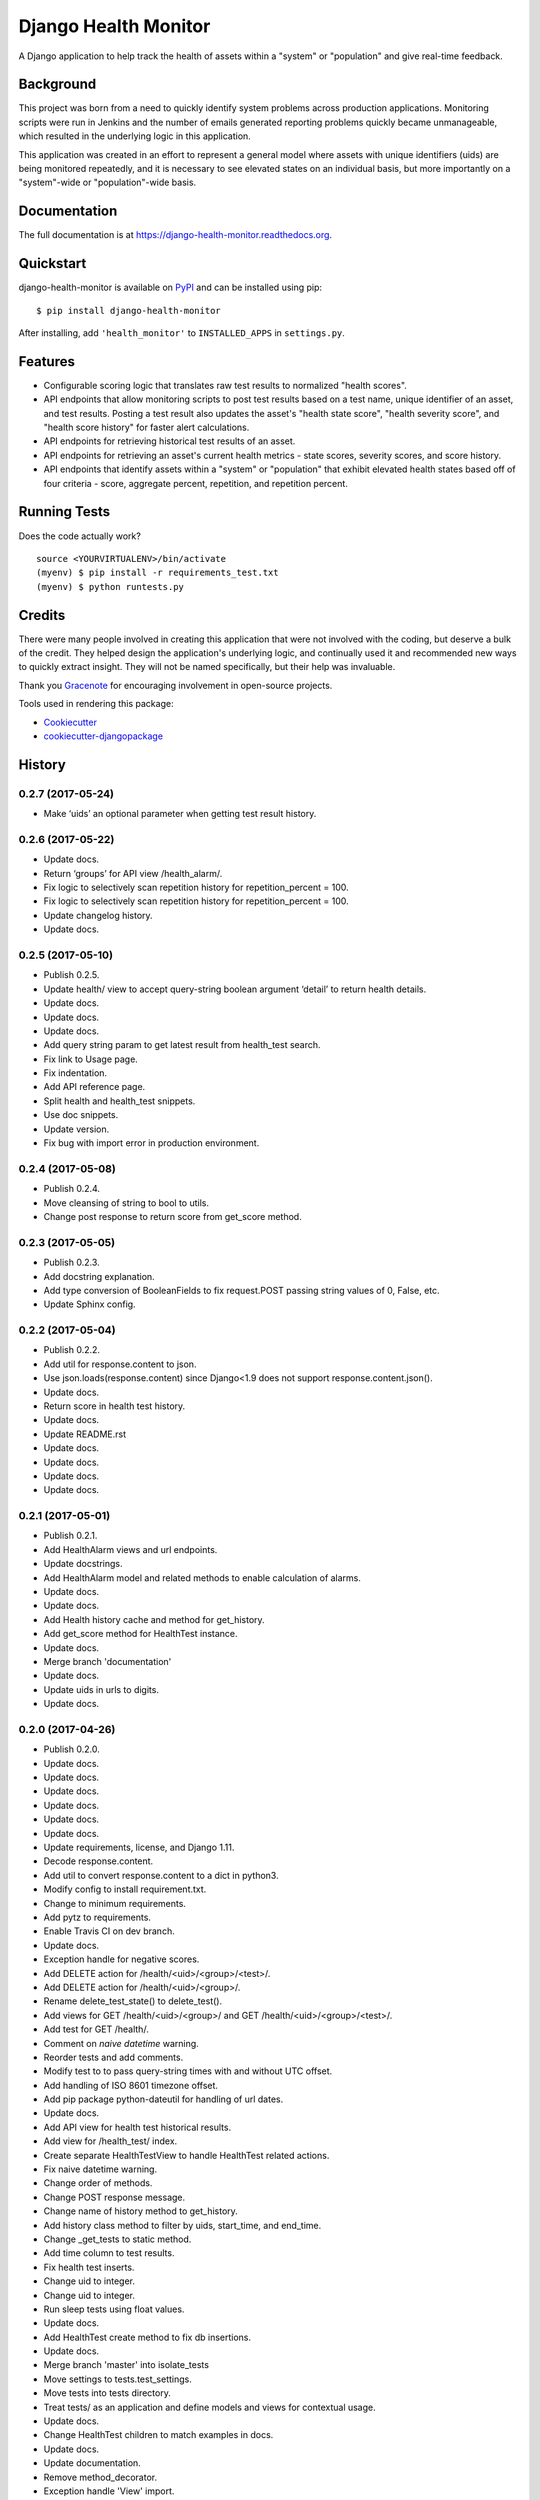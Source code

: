 =============================
Django Health Monitor
=============================

.. image:: https://img.shields.io/pypi/l/django-health-monitor.svg
    :target: https://pypi.python.org/pypi/django-health-monitor

.. image:: https://img.shields.io/pypi/pyversions/django-health-monitor.svg
    :target: https://pypi.python.org/pypi/django-health-monitor

.. image:: https://badge.fury.io/py/django-health-monitor.png
    :target: https://badge.fury.io/py/django-health-monitor

.. image:: https://travis-ci.org/gracenote/django-health-monitor.png?branch=master
    :target: https://travis-ci.org/gracenote/django-health-monitor

.. image:: https://img.shields.io/codecov/c/github/gracenote/django-health-monitor/master.svg
    :target: https://codecov.io/gh/gracenote/django-health-monitor

A Django application to help track the health of assets within a "system" or "population" and give real-time feedback.

Background
----------

This project was born from a need to quickly identify system problems across production applications. Monitoring scripts were run in Jenkins and the number of emails generated reporting problems quickly became unmanageable, which resulted in the underlying logic in this application.

This application was created in an effort to represent a general model where assets with unique identifiers (uids) are being monitored repeatedly, and it is necessary to see elevated states on an individual basis, but more importantly on a "system"-wide or "population"-wide basis.

Documentation
-------------

The full documentation is at https://django-health-monitor.readthedocs.org.

Quickstart
----------

django-health-monitor is available on `PyPI <https://pypi.python.org/pypi/django-health-monitor>`_ and can be installed using pip::

    $ pip install django-health-monitor

After installing, add ``'health_monitor'`` to ``INSTALLED_APPS`` in ``settings.py``.

Features
--------

- Configurable scoring logic that translates raw test results to normalized "health scores".
- API endpoints that allow monitoring scripts to post test results based on a test name, unique identifier of an asset, and test results. Posting a test result also updates the asset's "health state score", "health severity score", and "health score history" for faster alert calculations.
- API endpoints for retrieving historical test results of an asset.
- API endpoints for retrieving an asset's current health metrics - state scores, severity scores, and score history.
- API endpoints that identify assets within a "system" or "population" that exhibit elevated health states based off of four criteria - score, aggregate percent, repetition, and repetition percent.

Running Tests
--------------

Does the code actually work?

::

    source <YOURVIRTUALENV>/bin/activate
    (myenv) $ pip install -r requirements_test.txt
    (myenv) $ python runtests.py

Credits
---------

There were many people involved in creating  this application that were not involved with the coding, but deserve a bulk of the credit. They helped design the application's underlying logic, and continually used it and recommended new ways to quickly extract insight. They will not be named specifically, but their help was invaluable.

Thank you `Gracenote <http://www.gracenote.com/>`_ for encouraging involvement in open-source projects.

Tools used in rendering this package:

*  Cookiecutter_
*  `cookiecutter-djangopackage`_

.. _Cookiecutter: https://github.com/audreyr/cookiecutter
.. _`cookiecutter-djangopackage`: https://github.com/pydanny/cookiecutter-djangopackage




History
-------

0.2.7 (2017-05-24)
++++++++++++++++++

* Make ‘uids’ an optional parameter when getting test result history.

0.2.6 (2017-05-22)
++++++++++++++++++

* Update docs.
* Return ‘groups’ for API view /health_alarm/.
* Fix logic to selectively scan repetition history for repetition_percent = 100.
* Fix logic to selectively scan repetition history for repetition_percent = 100.
* Update changelog history.
* Update docs.

0.2.5 (2017-05-10)
++++++++++++++++++

* Publish 0.2.5.
* Update health/ view to accept query-string boolean argument ‘detail’ to return health details.
* Update docs.
* Update docs.
* Update docs.
* Add query string param to get latest result from health_test search.
* Fix link to Usage page.
* Fix indentation.
* Add API reference page.
* Split health and health_test snippets.
* Use doc snippets.
* Update version.
* Fix bug with import error in production environment.

0.2.4 (2017-05-08)
++++++++++++++++++

* Publish 0.2.4.
* Move cleansing of string to bool to utils.
* Change post response to return score from get_score method.


0.2.3 (2017-05-05)
++++++++++++++++++

* Publish 0.2.3.
* Add docstring explanation.
* Add type conversion of BooleanFields to fix request.POST passing string values of 0, False, etc.
* Update Sphinx config.

0.2.2 (2017-05-04)
++++++++++++++++++

* Publish 0.2.2.
* Add util for response.content to json.
* Use json.loads(response.content) since Django<1.9 does not support response.content.json().
* Update docs.
* Return score in health test history.
* Update docs.
* Update README.rst
* Update docs.
* Update docs.
* Update docs.
* Update docs.

0.2.1 (2017-05-01)
++++++++++++++++++

* Publish 0.2.1.
* Add HealthAlarm views and url endpoints.
* Update docstrings.
* Add HealthAlarm model and related methods to enable calculation of alarms.
* Update docs.
* Update docs.
* Add Health history cache and method for get_history.
* Add get_score method for HealthTest instance.
* Update docs.
* Merge branch 'documentation'
* Update docs.
* Update uids in urls to digits.
* Update docs.

0.2.0 (2017-04-26)
++++++++++++++++++

* Publish 0.2.0.
* Update docs.
* Update docs.
* Update docs.
* Update docs.
* Update docs.
* Update docs.
* Update requirements, license, and Django 1.11.
* Decode response.content.
* Add util to convert response.content to a dict in python3.
* Modify config to install requirement.txt.
* Change to minimum requirements.
* Add pytz to requirements.
* Enable Travis CI on dev branch.
* Update docs.
* Exception handle for negative scores.
* Add DELETE action for /health/<uid>/<group>/<test>/.
* Add DELETE action for /health/<uid>/<group>/.
* Rename delete_test_state() to delete_test().
* Add views for GET /health/<uid>/<group>/ and GET /health/<uid>/<group>/<test>/.
* Add test for GET /health/.
* Comment on `naive datetime` warning.
* Reorder tests and add comments.
* Modify test to to pass query-string times with and without UTC offset.
* Add handling of ISO 8601 timezone offset.
* Add pip package python-dateutil for handling of url dates.
* Update docs.
* Add API view for health test historical results.
* Add view for /health_test/ index.
* Create separate HealthTestView to handle HealthTest related actions.
* Fix naive datetime warning.
* Change order of methods.
* Change POST response message.
* Change name of history method to get_history.
* Add history class method to filter by uids, start_time, and end_time.
* Change _get_tests to static method.
* Add time column to test results.
* Fix health test inserts.
* Change uid to integer.
* Change uid to integer.
* Run sleep tests using float values.
* Update docs.
* Add HealthTest create method to fix db insertions.
* Update docs.
* Merge branch 'master' into isolate_tests
* Move settings to tests.test_settings.
* Move tests into tests directory.
* Treat tests/ as an application and define models and views for contextual usage.
* Update docs.
* Change HealthTest children to match examples in docs.
* Update docs.
* Update documentation.
* Remove method_decorator.
* Exception handle 'View' import.
* Remove migrations.
* Remove migrations.
* Isolate 'use case' in test suite.
* Remove dispatcher and scoring logic and implement in parent classes.
* Move 'health' tests.
* Clean up imports.
* Isolate scoring_helper for removal.
* Return http status_code for API get success and failure.
* Return http status_code for API get success and failure.
* Change test_name to test.
* Refactor
* Update 'update' field only on score change.
* Refactor into utils.
* Rename utils to scoring_helper
* Move change_date from a model attribute into severity JSON.
* Refactor for class-based views.
* Add method to delete test state from Health.
* Add method to delete asset.
* Update docs for class-based views.
* Allow UIDs to contain chars.
* Change to class-based views.
* Refactor
* Remove tests from matrix due to find_spec not being supported.
* Revert "Remove coverage from Travis config in favor of GitHub integration."
* Remove coverage from Travis config in favor of GitHub integration.
* Point badges to Gracenote account.
* Change to Gracenote GitHub account.
* Add Apache 2.0 headers
* Update to Apache 2.0
* Fix location of wsgi.py.

0.1.6 (2017-02-15)
++++++++++++++++++

* Publish 0.1.6
* Make changes for codecov.
* Change test config to use generic test names.
* Modify tests to use generic configuration.
* Change helper function to take multiple arguments.
* Modify UID to be passed as number.
* Change references from 'subscriber' to 'group'.
* Remove unused tests.
* Remove unneeded fixture.
* Change 'subscriber' key to a more general term 'group'.
* Remove unnecessary helper functions and unused dispatcher parameters.
* Pass ImportError directly.

0.1.5 (2017-01-25)
++++++++++++++++++

* Publish 0.1.5.
* Remove all packages from requirements files except jsonfield.

0.1.4 (2017-01-24)
++++++++++++++++++

* Push package changes for separating out configuration from application.
* Move config out of health_monitor application and into tests.
* Add HEALTH_MONITOR_CONFIG to settings.py to create a dynamic directory for configuration imports.
* Remove explicit unicode blank.
* Exclude flake8 testing for now.
* Try .travis.yml provided at https://github.com/pennersr/django-allauth/blob/master/.travis.yml.
* Try .travis.yml provided at https://github.com/pennersr/django-allauth/blob/master/.travis.yml.
* Modify tests and function for Python3.4 compatibility.
* Remove test coverage for now.
* Change to coverage3 for Travis CI tests.
* Use a simpler manage.py script.
* Update pip requirements and add django-jsonfield to install_requires.
* Change coverage version to '<4'
* Explicitly install coverage.
* Remove deprecated iteritems() call.
* Change travis script options.
* Change travis test script options.
* Add codecov.io badge.
* Remove deprecated iteritems() call.
* Configure Travis CI.
* Update dev pip requirements.
* Add unit, integration, and url tests.
* Update docs.
* Update docs.
* Reformat docs.
* Reformat docs.
* Update docs.
* Update docs.
* Change docs to reflect included migration.

0.1.3 (2017-01-23)
++++++++++++++++++

* Push new build with included migration for Health model.
* Add migration for Health model.
* Add preliminary documentation.
* Add some preliminary documentation.
* Add some preliminary documentation.
* Fix documentation markup.
* Fix documentation markup.

0.1.2 (2017-01-23)
++++++++++++++++++

* Update version.
* Use find_packages to add packages to setup.py.
* Update docs with project overview and import instructions.
* Update initial entries for documentation.
* Change project name from 'Health Monitor' to 'Django Health Manager'.
* Change setup.py package reference back to health_monitor.
* Change package name from health_monitor to django-health-monitor.

0.1.1 (2017-01-23)
++++++++++++++++++

* Add jsonfield to list of requirements.
* Copy existing test fixtures and configuration files (will need to be made generic later) for dispatcher mappings and scoring logic.
* Copy logic from functioning health application into health_monitor and rework code to function as a standalone app.
* Update requirements.txt files with current pip packages.
* Fix linter warning.
* Add manage.py and settings.py for initial app setup.
* Add env3 ti .gitignore.

0.1.0 (2016-11-04)
++++++++++++++++++

* First release on PyPI.


